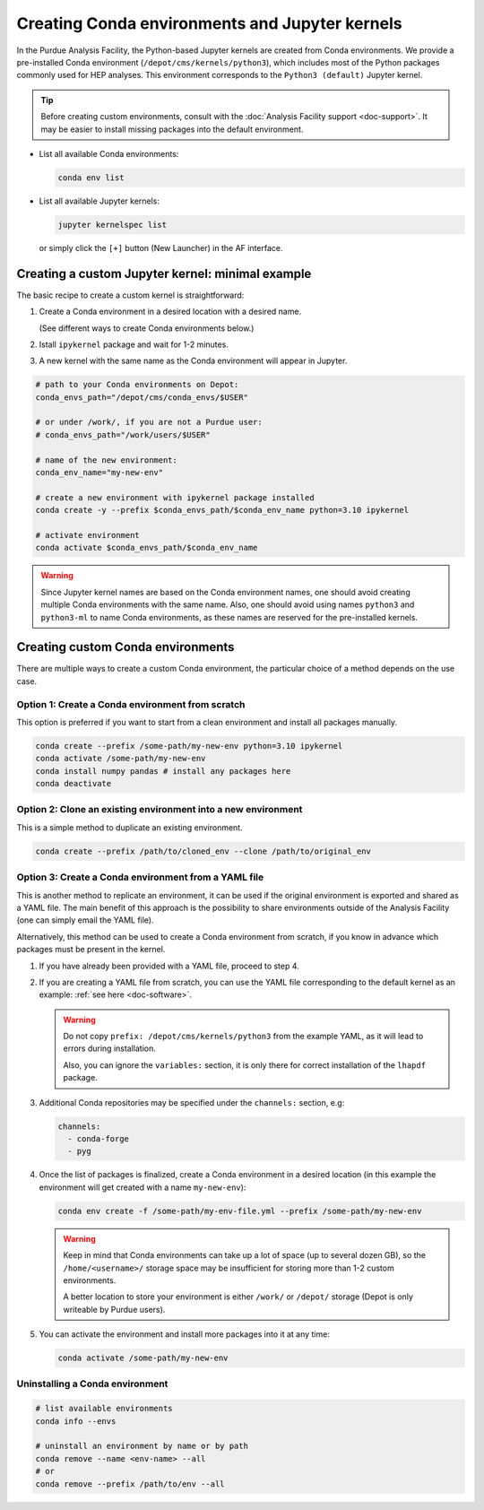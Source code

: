 Creating Conda environments and Jupyter kernels
====================================================

In the Purdue Analysis Facility, the Python-based Jupyter kernels are created from
Conda environments. We provide a pre-installed Conda environment
(``/depot/cms/kernels/python3``), which includes most of the Python packages
commonly used for HEP analyses. This environment corresponds to the
``Python3 (default)`` Jupyter kernel.

.. tip::
   
   Before creating custom environments, consult with the :doc:`Analysis Facility support <doc-support>`.
   It may be easier to install missing packages into the default environment.


* List all available Conda environments: 

  .. code-block:: shell
    
      conda env list

* List all available Jupyter kernels:

  .. code-block:: shell
        
      jupyter kernelspec list

  or simply click the ``[+]`` button (New Launcher) in the AF interface.

Creating a custom Jupyter kernel: minimal example
~~~~~~~~~~~~~~~~~~~~~~~~~~~~~~~~~~~~~~~~~~~~~~~~~~~~

The basic recipe to create a custom kernel is straightforward:

#. Create a Conda environment in a desired location with a desired name.

   (See different ways to create Conda environments below.)
#. Istall ``ipykernel`` package and wait for 1-2 minutes.
#. A new kernel with the same name as the Conda environment will appear in Jupyter.


.. code-block:: shell
    
    # path to your Conda environments on Depot:
    conda_envs_path="/depot/cms/conda_envs/$USER"

    # or under /work/, if you are not a Purdue user:
    # conda_envs_path="/work/users/$USER"
    
    # name of the new environment:
    conda_env_name="my-new-env"
    
    # create a new environment with ipykernel package installed
    conda create -y --prefix $conda_envs_path/$conda_env_name python=3.10 ipykernel
    
    # activate environment
    conda activate $conda_envs_path/$conda_env_name
    
.. warning::
    Since Jupyter kernel names are based on the Conda environment names,
    one should avoid creating multiple Conda environments with the same name.
    Also, one should avoid using names ``python3`` and ``python3-ml`` to name
    Conda environments, as these names are reserved for the pre-installed kernels.


Creating custom Conda environments
~~~~~~~~~~~~~~~~~~~~~~~~~~~~~~~~~~~~~~~~~~~~~~~~~~~~~~~

There are multiple ways to create a custom Conda environment,
the particular choice of a method depends on the use case.


Option 1: Create a Conda environment from scratch
--------------------------------------------------

This option is preferred if you want to start from a clean environment and install all packages manually.

.. code-block:: shell

    conda create --prefix /some-path/my-new-env python=3.10 ipykernel
    conda activate /some-path/my-new-env
    conda install numpy pandas # install any packages here
    conda deactivate

Option 2: Clone an existing environment into a new environment
----------------------------------------------------------------

This is a simple method to duplicate an existing environment. 

.. code-block:: shell

    conda create --prefix /path/to/cloned_env --clone /path/to/original_env

Option 3: Create a Conda environment from a YAML file
----------------------------------------------------------------

This is another method to replicate an environment, it can be used if the original
environment is exported and shared as a YAML file. The main benefit of this
approach is the possibility to share environments outside of the Analysis Facility
(one can simply email the YAML file).

Alternatively, this method can be used to create a Conda environment from scratch,
if you know in advance which packages must be present in the kernel.

1. If you have already been provided with a YAML file, proceed to step 4.
2. If you are creating a YAML file from scratch, you can use the YAML file
   corresponding to the default kernel as an example: :ref:`see here <doc-software>`.

   .. warning::

      Do not copy ``prefix: /depot/cms/kernels/python3`` from the example YAML, as
      it will lead to errors during installation.
      
      Also, you can ignore the ``variables:`` section, it is only there for correct
      installation of the ``lhapdf`` package.

3. Additional Conda repositories may be specified under the ``channels:`` section, e.g:

   .. code-block:: yaml

      channels:
        - conda-forge
        - pyg

4. Once the list of packages is finalized, create a Conda environment in a desired location
   (in this example the environment will get created with a name ``my-new-env``):

   .. code-block:: shell

       conda env create -f /some-path/my-env-file.yml --prefix /some-path/my-new-env

   .. warning::

      Keep in mind that Conda environments can take up a lot of space
      (up to several dozen GB), so the ``/home/<username>/`` storage space
      may be insufficient for storing more than 1-2 custom environments.

      A better location to store your environment is either ``/work/`` or
      ``/depot/`` storage (Depot is only writeable by Purdue users).

5. You can activate the environment and install more packages into it at any time:

   .. code-block:: shell
      
      conda activate /some-path/my-new-env



Uninstalling a Conda environment
---------------------------------

.. code-block:: shell

    # list available environments
    conda info --envs

    # uninstall an environment by name or by path
    conda remove --name <env-name> --all
    # or
    conda remove --prefix /path/to/env --all
